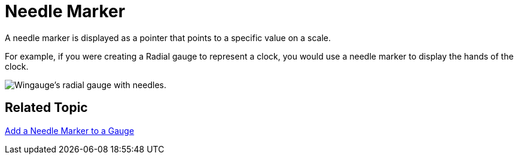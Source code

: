 ﻿////

|metadata|
{
    "name": "wingauge-needle-marker",
    "controlName": ["WinGauge"],
    "tags": ["Charting"],
    "guid": "{3A179A39-62F1-409B-B625-0D6833282973}",  
    "buildFlags": [],
    "createdOn": "0001-01-01T00:00:00Z"
}
|metadata|
////

= Needle Marker

A needle marker is displayed as a pointer that points to a specific value on a scale.

For example, if you were creating a Radial gauge to represent a clock, you would use a needle marker to display the hands of the clock.

image::images/Gauge_Add_Needle_Marker_01.png[Wingauge's radial gauge with needles.]

== Related Topic

link:wingauge-add-a-needle-marker-to-a-gauge.html[Add a Needle Marker to a Gauge]